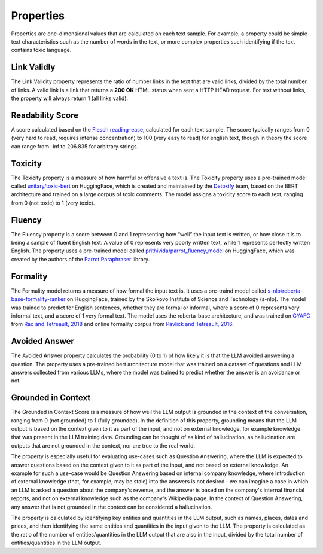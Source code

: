 .. _nlp__properties_ext:

==========
Properties
==========

Properties are one-dimensional values that are calculated on each text sample. For example, a property could be simple
text characteristics such as the number of words in the text, or more complex properties such identifying if the
text contains toxic language.

Link Validly
------------

The Link Validity property represents the ratio of number links in the text that are valid links, divided by the total
number of links. A valid link is a link that returns a **200 OK** HTML status when sent a HTTP HEAD request. For text
without links, the property will always return 1 (all links valid).

Readability Score
-----------------

A score calculated based on the
`Flesch reading-ease <https://en.wikipedia.org/wiki/Flesch%E2%80%93Kincaid_readability_tests#Flesch_reading_ease>`__,
calculated for each text sample. The score typically ranges from 0
(very hard to read, requires intense concentration) to 100 (very easy to read) for english text, though in theory the
score can range from -inf to 206.835 for arbitrary strings.

Toxicity
--------

The Toxicity property is a measure of how harmful or offensive a text is. The Toxicity property uses a pre-trained model
called `unitary/toxic-bert <https://huggingface.co/unitary/toxic-bert>`__ on HuggingFace, which is created and
maintained by the `Detoxify <https://github.com/unitaryai/detoxify>`__ team, based on the BERT
architecture and trained on a large corpus of toxic comments. The model assigns a toxicity score to each text,
ranging from 0 (not toxic) to 1 (very toxic).

Fluency
-------

The Fluency property is a score between 0 and 1 representing how “well” the input text is written, or how close it is
to being a sample of fluent English text. A value of 0 represents very poorly written text, while 1 represents perfectly
written English. The property uses a pre-trained model called
`prithivida/parrot_fluency_model <https://huggingface.co/prithivida/parrot_fluency_model>`__ on HuggingFace, which
was created by the authors of the `Parrot Paraphraser <https://github.com/PrithivirajDamodaran/Parrot_Paraphraser>`__
library.

Formality
---------

The Formality model returns a measure of how formal the input text is. It uses a pre-traind model called
`s-nlp/roberta-base-formality-ranker <https://huggingface.co/s-nlp/roberta-base-formality-ranker>`__ on HuggingFace,
trained by the Skolkovo Institute of Science and Technology (s-nlp).
The model was trained to predict for English sentences, whether they are formal or informal, where a score of 0
represents very informal text, and a score of 1 very formal text.
The model uses the roberta-base architecture, and was trained on
`GYAFC <https://github.com/raosudha89/GYAFC-corpus>`__ from
`Rao and Tetreault, 2018 <https://aclanthology.org/N18-1012>`__ and online formality corpus from
`Pavlick and Tetreault, 2016 <https://aclanthology.org/Q16-1005>`__.

Avoided Answer
--------------

The Avoided Answer property calculates the probability (0 to 1) of how likely it is that the LLM avoided answering a
question.
The property uses a pre-trained bert architecture model that was trained on a dataset of questions and LLM answers
collected from various LLMs, where the model was trained to predict whether the answer is an avoidance or not.

Grounded in Context
-------------------

The Grounded in Context Score is a measure of how well the LLM output is grounded in the context of the conversation,
ranging from 0 (not grounded) to 1 (fully grounded).
In the definition of this property, grounding means that the LLM output is based on the context given to it as part of
the input, and not on external knowledge, for example knowledge that was present in the LLM training data. Grounding
can be thought of as kind of hallucination, as hallucination are outputs that are not grounded in the context, nor
are true to the real world.

The property is especially useful for evaluating use-cases such as Question Answering, where the LLM is expected to
answer questions based on the context given to it as part of the input, and not based on external knowledge. An example
for such a use-case would be Question Answering based on internal company knowledge, where introduction of external
knowledge (that, for example, may be stale) into the answers is not desired - we can imagine a case in which an LLM is
asked a question about the company's revenue, and the answer is based on the company's internal financial reports, and
not on external knowledge such as the company's Wikipedia page. In the context of Question Answering, any answer that
is not grounded in the context can be considered a hallucination.

The property is calculated by identifying key entities and quantities in the LLM output, such as names, places, dates
and prices, and then identifying the same entities and quantities in the input given to the LLM.
The property is calculated as the ratio of the number of entities/quantities in the LLM output that are also in the
input, divided by the total number of entities/quantities in the LLM output.
